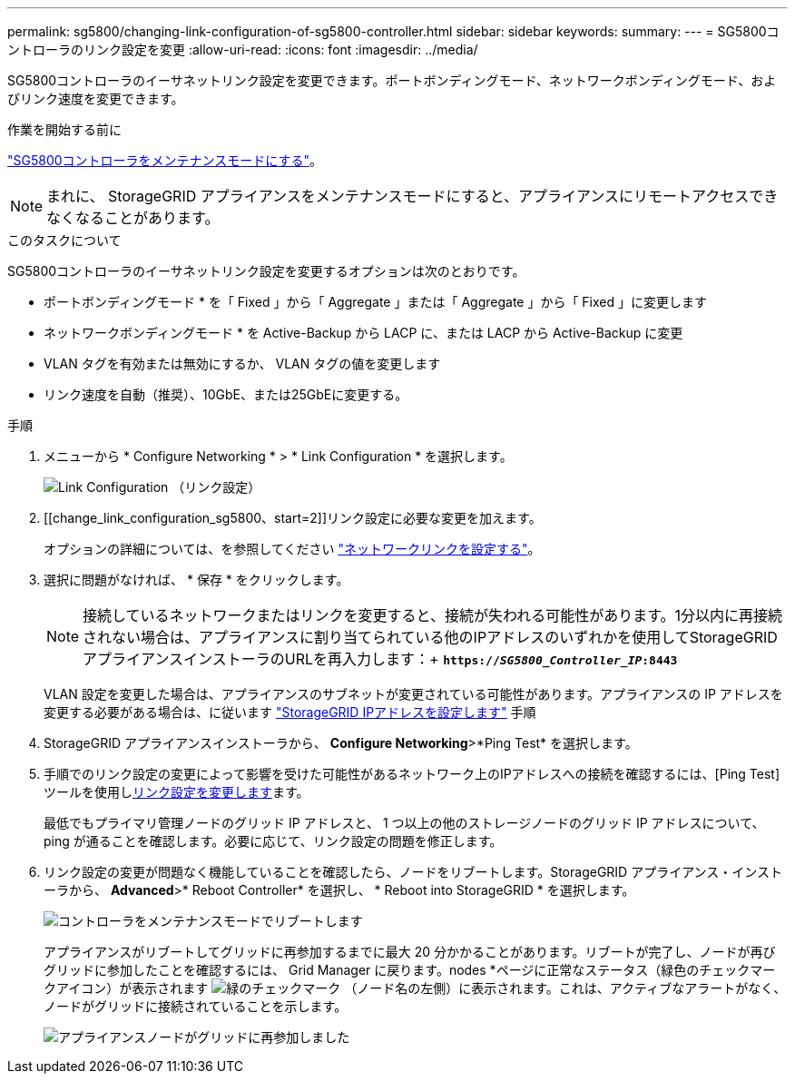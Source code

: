 ---
permalink: sg5800/changing-link-configuration-of-sg5800-controller.html 
sidebar: sidebar 
keywords:  
summary:  
---
= SG5800コントローラのリンク設定を変更
:allow-uri-read: 
:icons: font
:imagesdir: ../media/


[role="lead"]
SG5800コントローラのイーサネットリンク設定を変更できます。ポートボンディングモード、ネットワークボンディングモード、およびリンク速度を変更できます。

.作業を開始する前に
link:../commonhardware/placing-appliance-into-maintenance-mode.html["SG5800コントローラをメンテナンスモードにする"]。


NOTE: まれに、 StorageGRID アプライアンスをメンテナンスモードにすると、アプライアンスにリモートアクセスできなくなることがあります。

.このタスクについて
SG5800コントローラのイーサネットリンク設定を変更するオプションは次のとおりです。

* ポートボンディングモード * を「 Fixed 」から「 Aggregate 」または「 Aggregate 」から「 Fixed 」に変更します
* ネットワークボンディングモード * を Active-Backup から LACP に、または LACP から Active-Backup に変更
* VLAN タグを有効または無効にするか、 VLAN タグの値を変更します
* リンク速度を自動（推奨）、10GbE、または25GbEに変更する。


.手順
. メニューから * Configure Networking * > * Link Configuration * を選択します。
+
image::../media/link_configuration_option.gif[Link Configuration （リンク設定）]

. [[change_link_configuration_sg5800、start=2]]リンク設定に必要な変更を加えます。
+
オプションの詳細については、を参照してください link:../installconfig/configuring-network-links.html["ネットワークリンクを設定する"]。

. 選択に問題がなければ、 * 保存 * をクリックします。
+

NOTE: 接続しているネットワークまたはリンクを変更すると、接続が失われる可能性があります。1分以内に再接続されない場合は、アプライアンスに割り当てられている他のIPアドレスのいずれかを使用してStorageGRID アプライアンスインストーラのURLを再入力します：+
`*https://_SG5800_Controller_IP_:8443*`

+
VLAN 設定を変更した場合は、アプライアンスのサブネットが変更されている可能性があります。アプライアンスの IP アドレスを変更する必要がある場合は、に従います link:../installconfig/setting-ip-configuration.html["StorageGRID IPアドレスを設定します"] 手順

. StorageGRID アプライアンスインストーラから、 *Configure Networking*>*Ping Test* を選択します。
. 手順でのリンク設定の変更によって影響を受けた可能性があるネットワーク上のIPアドレスへの接続を確認するには、[Ping Test]ツールを使用し<<change_link_configuration_sg5800,リンク設定を変更します>>ます。
+
最低でもプライマリ管理ノードのグリッド IP アドレスと、 1 つ以上の他のストレージノードのグリッド IP アドレスについて、 ping が通ることを確認します。必要に応じて、リンク設定の問題を修正します。

. リンク設定の変更が問題なく機能していることを確認したら、ノードをリブートします。StorageGRID アプライアンス・インストーラから、 *Advanced*>* Reboot Controller* を選択し、 * Reboot into StorageGRID * を選択します。
+
image::../media/reboot_controller_from_maintenance_mode.png[コントローラをメンテナンスモードでリブートします]

+
アプライアンスがリブートしてグリッドに再参加するまでに最大 20 分かかることがあります。リブートが完了し、ノードが再びグリッドに参加したことを確認するには、 Grid Manager に戻ります。nodes *ページに正常なステータス（緑色のチェックマークアイコン）が表示されます image:../media/icon_alert_green_checkmark.png["緑のチェックマーク"] （ノード名の左側）に表示されます。これは、アクティブなアラートがなく、ノードがグリッドに接続されていることを示します。

+
image::../media/nodes_menu.png[アプライアンスノードがグリッドに再参加しました]


